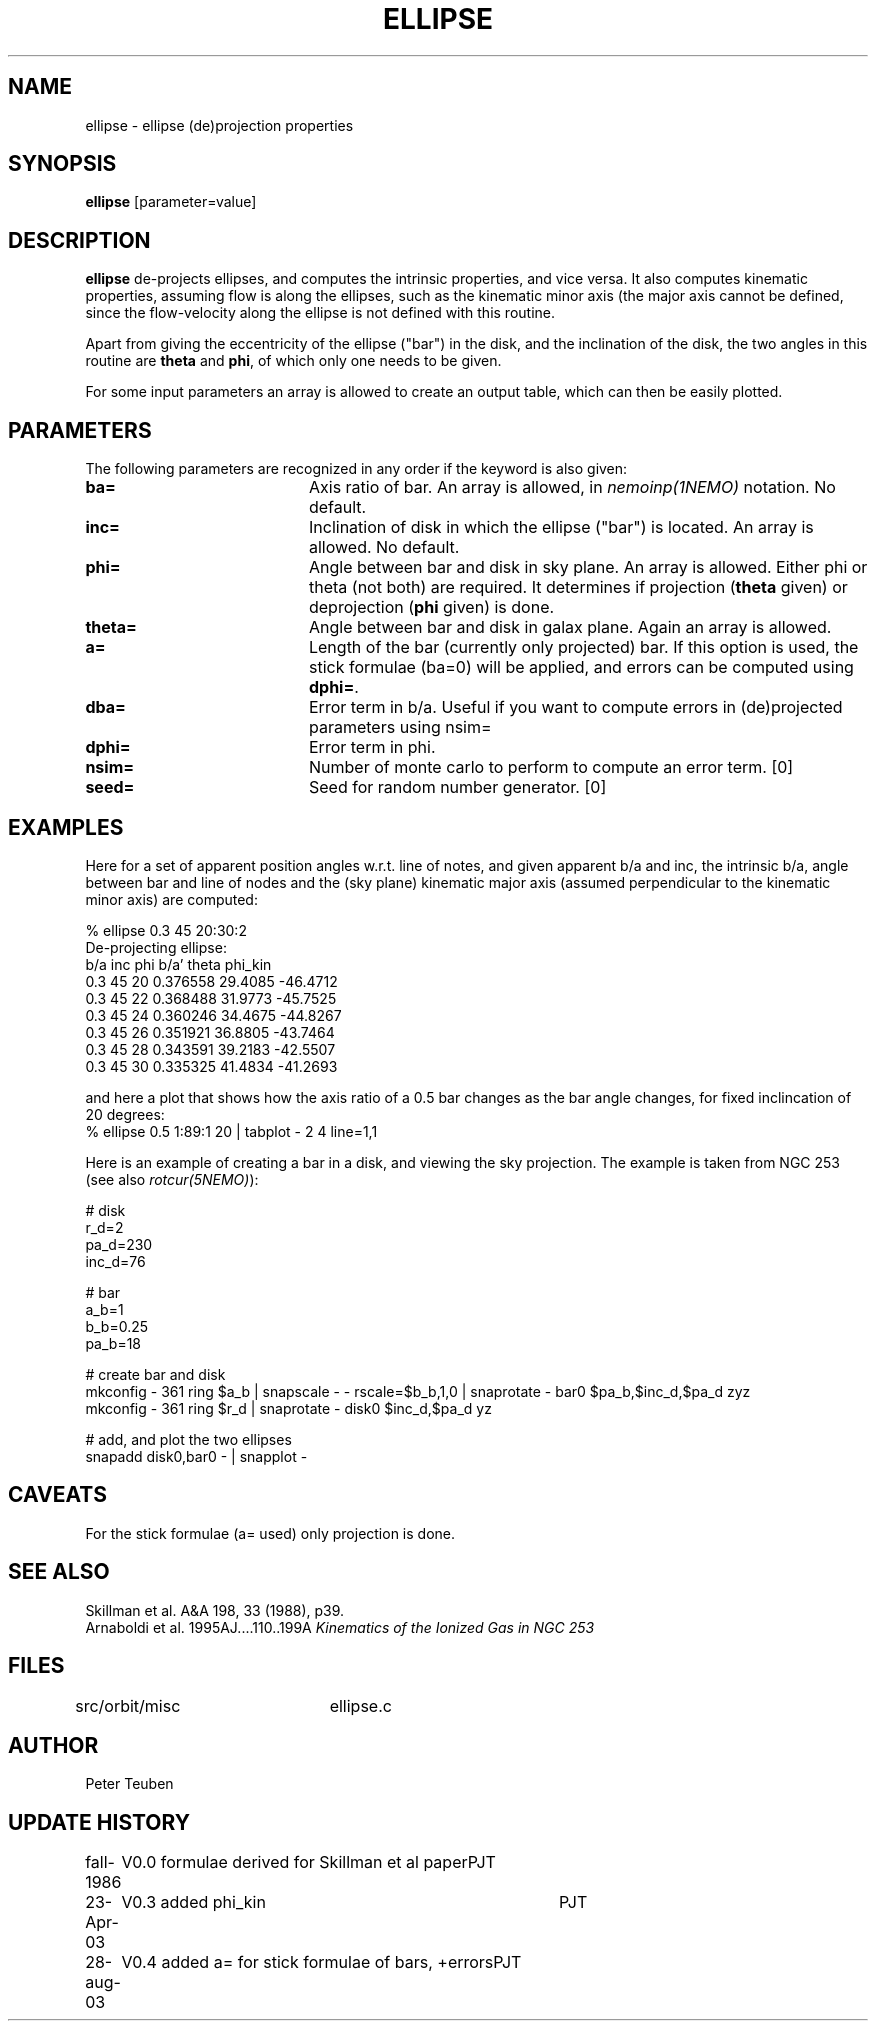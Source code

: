 .TH ELLIPSE 1NEMO "23 October 2021"

.SH "NAME"
ellipse \- ellipse (de)projection properties

.SH "SYNOPSIS"
\fBellipse\fP [parameter=value]

.SH "DESCRIPTION"
\fBellipse\fP de-projects ellipses, and computes the intrinsic properties,
and vice versa. It also computes kinematic properties, assuming flow is
along the ellipses, such as the kinematic minor axis (the major axis
cannot be defined, since the flow-velocity along the ellipse is not
defined with this routine. 
.PP
Apart from giving the eccentricity of the ellipse ("bar") in the disk,
and the inclination of the disk, the two angles in this routine are
\fBtheta\fP and \fBphi\fP, of which only one needs to be given.
.PP
For some input parameters an array is allowed to create an output table,
which can then be easily plotted.

.SH "PARAMETERS"
The following parameters are recognized in any order if the keyword
is also given:
.TP 20
\fBba=\fP
Axis ratio of bar. An array is allowed, in \fInemoinp(1NEMO)\fP 
notation. No default.
.TP
\fBinc=\fP
Inclination of disk in which the ellipse ("bar") is located. 
An array is allowed. No default.
.TP
\fBphi=\fP
Angle between bar and disk in sky plane. An array is allowed.
Either phi or theta (not both) are required. It determines if
projection (\fBtheta\fP given) or deprojection (\fBphi\fP given) 
is done. 
.TP
\fBtheta=\fP
Angle between bar and disk in galax plane. Again an array is allowed.
.TP
\fBa=\fP
Length of the bar (currently only projected) bar. If this option is used,
the stick formulae (ba=0) will be applied, and errors can be computed
using \fBdphi=\fP.
.TP
\fBdba=\fP
Error term in b/a. 
Useful if you want to compute errors in (de)projected
parameters using nsim=
.TP
\fBdphi=\fP
Error term in phi.
.TP
\fBnsim=\fP
Number of monte carlo to perform to compute an error term. [0]
.TP
\fBseed=\fP
Seed for random number generator. [0]

.SH "EXAMPLES"
Here for a set of apparent position angles w.r.t. line of notes, and given
apparent b/a and inc, the intrinsic b/a, angle between bar and line of nodes
and the (sky plane) kinematic major axis (assumed perpendicular to the 
kinematic minor axis) are computed:
.nf

% ellipse 0.3 45 20:30:2
De-projecting ellipse:
b/a inc phi    b/a'    theta   phi_kin
0.3 45 20    0.376558 29.4085 -46.4712
0.3 45 22    0.368488 31.9773 -45.7525
0.3 45 24    0.360246 34.4675 -44.8267
0.3 45 26    0.351921 36.8805 -43.7464
0.3 45 28    0.343591 39.2183 -42.5507
0.3 45 30    0.335325 41.4834 -41.2693
.fi

and here a plot that shows how the axis ratio of a 0.5 bar changes as the bar angle
changes, for fixed inclincation of 20 degrees:
.nf
   %  ellipse 0.5 1:89:1 20 | tabplot - 2 4 line=1,1
.fi   




Here is an example of creating a bar in a disk, and viewing the sky projection. The example
is taken from NGC 253 (see also \fIrotcur(5NEMO)\fP):

.nf

# disk
  r_d=2
  pa_d=230
  inc_d=76

# bar
  a_b=1
  b_b=0.25
  pa_b=18
  
# create bar and disk
  mkconfig - 361 ring $a_b | snapscale - - rscale=$b_b,1,0 | snaprotate - bar0  $pa_b,$inc_d,$pa_d zyz
  mkconfig - 361 ring $r_d | snaprotate - disk0 $inc_d,$pa_d yz

# add, and plot the two ellipses
  snapadd disk0,bar0 - | snapplot - 

.fi


.SH "CAVEATS"
For the stick formulae (a= used) only projection is done.

.SH "SEE ALSO"
.nf
Skillman et al. A&A 198, 33 (1988), p39.
Arnaboldi et al. 1995AJ....110..199A \fIKinematics of the Ionized Gas in NGC 253 \fP
.fi

.SH "FILES"
src/orbit/misc	ellipse.c

.SH "AUTHOR"
Peter Teuben

.SH "UPDATE HISTORY"
.nf
.ta +1.0i +4.0i
fall-1986	V0.0 formulae derived for Skillman et al paper	PJT
23-Apr-03	V0.3 added phi_kin	PJT 
28-aug-03	V0.4 added a= for stick formulae of bars, +errors	PJT
.fi
